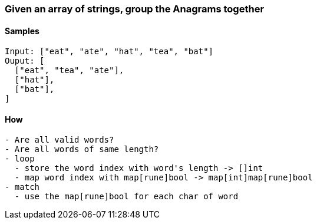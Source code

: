 === Given an array of strings, group the Anagrams together

==== Samples
[source, bash]
----
Input: ["eat", "ate", "hat", "tea", "bat"]
Ouput: [
  ["eat", "tea", "ate"],
  ["hat"],
  ["bat"],
]
----

==== How
[source, bash]
----
- Are all valid words?
- Are all words of same length?
- loop
  - store the word index with word's length -> []int
  - map word index with map[rune]bool -> map[int]map[rune]bool
- match
  - use the map[rune]bool for each char of word
----
